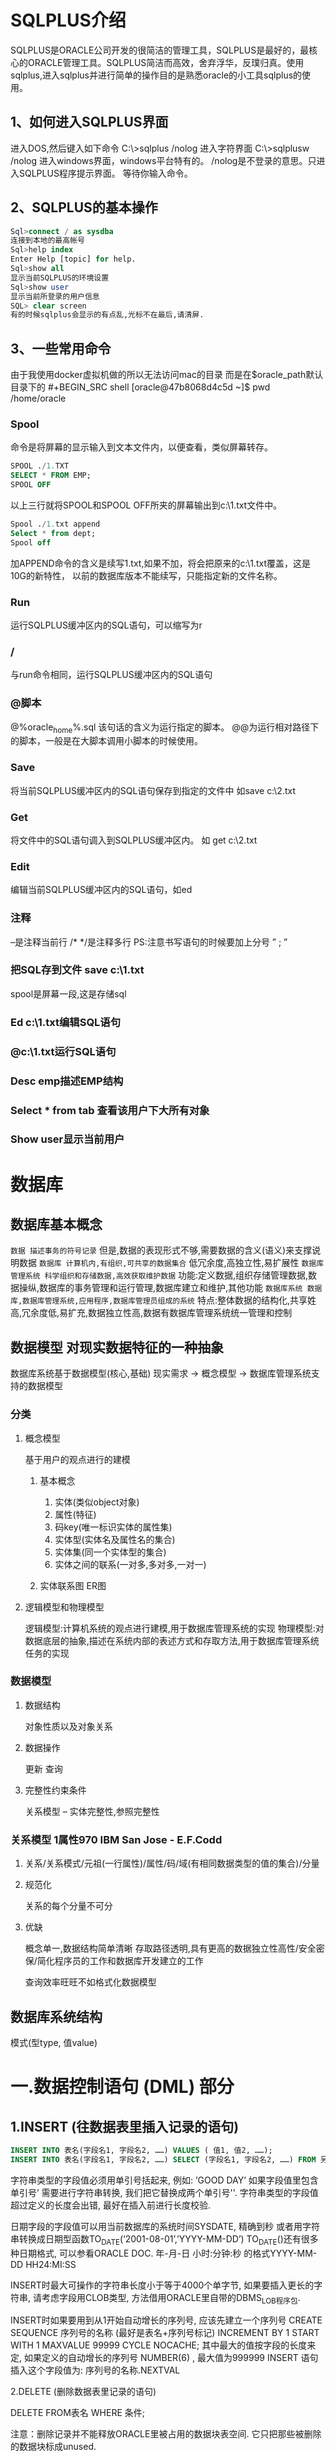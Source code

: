 
* SQLPLUS介绍
SQLPLUS是ORACLE公司开发的很简洁的管理工具，SQLPLUS是最好的，最核心的ORACLE管理工具。SQLPLUS简洁而高效，舍弃浮华，反璞归真。使用sqlplus,进入sqlplus并进行简单的操作目的是熟悉oracle的小工具sqlplus的使用。

** 1、如何进入SQLPLUS界面

进入DOS,然后键入如下命令
C:\>sqlplus /nolog
进入字符界面
C:\>sqlplusw /nolog
进入windows界面，windows平台特有的。
/nolog是不登录的意思。只进入SQLPLUS程序提示界面。
等待你输入命令。

** 2、SQLPLUS的基本操作
#+BEGIN_SRC sql
Sql>connect / as sysdba
连接到本地的最高帐号
Sql>help index
Enter Help [topic] for help.
Sql>show all
显示当前SQLPLUS的环境设置
Sql>show user
显示当前所登录的用户信息
SQL> clear screen
有的时候sqlplus会显示的有点乱,光标不在最后,请清屏.
#+END_SRC
** 3、一些常用命令
由于我使用docker虚拟机做的所以无法访问mac的目录 而是在$oracle_path默认目录下的
#+BEGIN_SRC shell
[oracle@47b8068d4c5d ~]$ pwd
/home/oracle
#+END_SRC
*** Spool
命令是将屏幕的显示输入到文本文件内，以便查看，类似屏幕转存。
#+BEGIN_SRC sql
SPOOL ./1.TXT
SELECT * FROM EMP;
SPOOL OFF
#+END_SRC
以上三行就将SPOOL和SPOOL OFF所夹的屏幕输出到c:\1.txt文件中。
#+BEGIN_SRC sql
Spool ./1.txt append
Select * from dept;
Spool off
#+END_SRC
加APPEND命令的含义是续写1.txt,如果不加，将会把原来的c:\1.txt覆盖，这是10G的新特性，
以前的数据库版本不能续写，只能指定新的文件名称。

*** Run
    运行SQLPLUS缓冲区内的SQL语句，可以缩写为r
*** /
    与run命令相同，运行SQLPLUS缓冲区内的SQL语句
*** @脚本
    @%oracle_home%\rdbms\admin\utlxplan.sql
 该句话的含义为运行指定的脚本。
   @@为运行相对路径下的脚本，一般是在大脚本调用小脚本的时候使用。
*** Save
 将当前SQLPLUS缓冲区内的SQL语句保存到指定的文件中
 如save c:\2.txt
*** Get
    将文件中的SQL语句调入到SQLPLUS缓冲区内。
 如 get c:\2.txt
*** Edit
    编辑当前SQLPLUS缓冲区内的SQL语句，如ed
*** 注释
 --是注释当前行
 /* */是注释多行
 PS:注意书写语句的时候要加上分号 ” ; ”

*** 把SQL存到文件 save c:\1.txt
spool是屏幕一段,这是存储sql
*** Ed c:\1.txt编辑SQL语句
*** @c:\1.txt运行SQL语句
*** Desc emp描述EMP结构
*** Select * from tab 查看该用户下大所有对象
*** Show user显示当前用户

* 数据库
** 数据库基本概念
~数据 描述事务的符号记录~
   但是,数据的表现形式不够,需要数据的含义(语义)来支撑说明数据
~数据库 计算机内,有组织,可共享的数据集合~
   低冗余度,高独立性,易扩展性
~数据库管理系统 科学组织和存储数据,高效获取维护数据~
   功能:定义数据,组织存储管理数据,数据操纵,数据库的事务管理和运行管理,数据库建立和维护,其他功能
~数据库系统 数据库,数据库管理系统,应用程序,数据库管理员组成的系统~
   特点:整体数据的结构化,共享姓高,冗余度低,易扩充,数据独立性高,数据有数据库管理系统统一管理和控制

** 数据模型 对现实数据特征的一种抽象
   数据库系统基于数据模型(核心,基础)
   现实需求 → 概念模型 → 数据库管理系统支持的数据模型
*** 分类 
**** 概念模型 
    基于用户的观点进行的建模
***** 基本概念
      1. 实体(类似object对象)
      2. 属性(特征)
      3. 码key(唯一标识实体的属性集)
      4. 实体型(实体名及属性名的集合)
      5. 实体集(同一个实体型的集合)
      6. 实体之间的联系(一对多,多对多,一对一)
***** 实体联系图 ER图
**** 逻辑模型和物理模型
    逻辑模型:计算机系统的观点进行建模,用于数据库管理系统的实现
    物理模型:对数据底层的抽象,描述在系统内部的表述方式和存取方法,用于数据库管理系统任务的实现
*** 数据模型  
**** 数据结构 
     对象性质以及对象关系
**** 数据操作 
     更新 查询
**** 完整性约束条件
     关系模型 -- 实体完整性,参照完整性
*** 关系模型 1属性970 IBM San Jose - E.F.Codd
**** 关系/关系模式/元祖(一行属性)/属性/码/域(有相同数据类型的值的集合)/分量
**** 规范化
     关系的每个分量不可分
**** 优缺
     概念单一,数据结构简单清晰
     存取路径透明,具有更高的数据独立性高性/安全密保/简化程序员的工作和数据库开发建立的工作
     
     查询效率旺旺不如格式化数据模型
** 数据库系统结构
模式(型type, 值value)


* 一.数据控制语句 (DML) 部分
** 1.INSERT (往数据表里插入记录的语句)
#+BEGIN_SRC sql
INSERT INTO 表名(字段名1, 字段名2, ……) VALUES ( 值1, 值2, ……);
INSERT INTO 表名(字段名1, 字段名2, ……) SELECT (字段名1, 字段名2, ……) FROM 另外的表名;
#+END_SRC
字符串类型的字段值必须用单引号括起来, 例如: ’GOOD DAY’
如果字段值里包含单引号’ 需要进行字符串转换, 我们把它替换成两个单引号''.
字符串类型的字段值超过定义的长度会出错, 最好在插入前进行长度校验.

日期字段的字段值可以用当前数据库的系统时间SYSDATE, 精确到秒
或者用字符串转换成日期型函数TO_DATE(‘2001-08-01’,’YYYY-MM-DD’)
TO_DATE()还有很多种日期格式, 可以参看ORACLE DOC.
年-月-日 小时:分钟:秒 的格式YYYY-MM-DD HH24:MI:SS

INSERT时最大可操作的字符串长度小于等于4000个单字节, 如果要插入更长的字符串, 请考虑字段用CLOB类型,
方法借用ORACLE里自带的DBMS_LOB程序包.

INSERT时如果要用到从1开始自动增长的序列号, 应该先建立一个序列号
CREATE SEQUENCE 序列号的名称 (最好是表名+序列号标记) INCREMENT BY 1 START WITH 1
MAXVALUE 99999 CYCLE NOCACHE;
其中最大的值按字段的长度来定, 如果定义的自动增长的序列号 NUMBER(6) , 最大值为999999
INSERT 语句插入这个字段值为: 序列号的名称.NEXTVAL

2.DELETE (删除数据表里记录的语句)

DELETE FROM表名 WHERE 条件;

注意：删除记录并不能释放ORACLE里被占用的数据块表空间. 它只把那些被删除的数据块标成unused.

如果确实要删除一个大表里的全部记录, 可以用 TRUNCATE 命令, 它可以释放占用的数据块表空间
TRUNCATE TABLE 表名;
此操作不可回退.

3.UPDATE (修改数据表里记录的语句)

UPDATE表名 SET 字段名1=值1, 字段名2=值2, …… WHERE 条件;

如果修改的值N没有赋值或定义时, 将把原来的记录内容清为NULL, 最好在修改前进行非空校验;
值N超过定义的长度会出错, 最好在插入前进行长度校验..

注意事项:
A. 以上SQL语句对表都加上了行级锁,
确认完成后, 必须加上事物处理结束的命令 COMMIT 才能正式生效,
否则改变不一定写入数据库里.
如果想撤回这些操作, 可以用命令 ROLLBACK 复原.

B. 在运行INSERT, DELETE 和 UPDATE 语句前最好估算一下可能操作的记录范围,
应该把它限定在较小 (一万条记录) 范围内,. 否则ORACLE处理这个事物用到很大的回退段.
程序响应慢甚至失去响应. 如果记录数上十万以上这些操作, 可以把这些SQL语句分段分次完成,
其间加上COMMIT 确认事物处理.
二.数据定义 (DDL) 部分
1.CREATE (创建表, 索引, 视图, 同义词, 过程, 函数, 数据库链接等)

ORACLE常用的字段类型有
CHAR 固定长度的字符串
VARCHAR2 可变长度的字符串
NUMBER(M,N) 数字型M是位数总长度, N是小数的长度
DATE 日期类型

创建表时要把较小的不为空的字段放在前面, 可能为空的字段放在后面

创建表时可以用中文的字段名, 但最好还是用英文的字段名

创建表时可以给字段加上默认值, 例如 DEFAULT SYSDATE
这样每次插入和修改时, 不用程序操作这个字段都能得到动作的时间

创建表时可以给字段加上约束条件
例如 不允许重复 UNIQUE, 关键字 PRIMARY KEY

2.ALTER (改变表, 索引, 视图等)

改变表的名称
ALTER TABLE 表名1 TO 表名2;

在表的后面增加一个字段
ALTER TABLE表名 ADD 字段名 字段名描述;

修改表里字段的定义描述
ALTER TABLE表名 MODIFY字段名 字段名描述;

给表里的字段加上约束条件
ALTER TABLE 表名 ADD CONSTRAINT 约束名 PRIMARY KEY (字段名);
ALTER TABLE 表名 ADD CONSTRAINT 约束名 UNIQUE (字段名);

把表放在或取出数据库的内存区
ALTER TABLE 表名 CACHE;
ALTER TABLE 表名 NOCACHE;

3.DROP (删除表, 索引, 视图, 同义词, 过程, 函数, 数据库链接等)

删除表和它所有的约束条件
DROP TABLE 表名 CASCADE CONSTRAINTS;

4.TRUNCATE (清空表里的所有记录, 保留表的结构)

TRUNCATE 表名;
* SELECT语句
** connect(conn)
   普通用户连接conn scott/tiger
   超级管理员连接 conn sys
       管理员密码注意加上 as sysdba
   Disconnect 断开连接

** 书写SQL语句的原则
- 大小写不敏感，但单引和双引内的大小写是敏感的。切记！
- 关键字不能缩写
- 可以分行书写，但关键字不能被跨行书写，单引内也不要跨行书写。
- 一般每个子句是一行
- 可以排版来增加可读性
- 字符串用单引
- 列的别名用双引
*** SQL语句的书写顺序
#+BEGIN_SRC sql
select * |[destict 列名[as] 别名...]
from 表名 [别名], 表名[别名]...
[where 子句]
[orderby 子句]
#+END_SRC
*** SQL语句的执行顺序
 FROM → WHERE → SELECT → ORDERby

** SELECT语句
*** 1、简单的Select语句
#+BEGIN_SRC sql
Select * from table 
-- 不指定查询的字段
Select attr1,attr2 from table
--  指定查询某些字段
Select attr1,attr2 from table where attr1=xxx
-- 查询符合条件的指定字段
#+END_SRC

*** 2、使用算术表达式 + - / *
表达式的运算是有优先级的,和程序中的一样,先乘除后加减,括号强制优先级.
+ - * /
先乘除，后加减，括号强制优先级
#+BEGIN_SRC sql
Select ename,12*sal+300 from emp;
Select ename,12*(sal+300) from emp;
#+END_SRC

*** 3、连接运算符 ||
*** 4、使用字段别名 as
    ~别名的使用原则~
    1。区分同名列的名称
    2。非法的表达式合法化
    3。按照你的意愿显示列的名称
    4。特殊的别名要双引
    5。直接写列的后面
    6。使用as增加可读性
*** 5、空值 is null
    Null值不等于0，也不等于空格。
    Null值是未赋值的值，不入索引。
    =NULL是双刃剑，使用好了提高性能，你对它不了解，往往是错误的根源，切记=
    ~查询NULL值~
    因为null不等于null,所以没有行被选出。未知不等于未知,无穷不等于无穷.
*** 6、去除重复行 distinct
    SELECT 语句显示重复的行。用DISTINCT语法来去掉重复的行。

如果我们想去掉重复的行，我们需要distinct关键字。

在ORACLE数据库的10G前版本，该语句需要排序才能去掉重复的行，而在10G中数据库并不需要

排序，而是使用HASH算法来去掉重复的行，由于避免了排序，从而极大的提高了SQL语句的效率，

因为10G的SQL内核改写了。效率更加的高。因为没有排序，所以输出也是无序的。

 

7、查询结果排序 order by asc(desc)

Where和order by 子句

语法

SELECT *|{[DISTINCT] column|expression [alias],...}

FROM table

[WHERE condition(s)]

[order by column|expression| alias ];

Where 一定要放在FROM 子句的后面。

显示表的部分行和部分列，使用where子句过滤出想要的行

Select deptno,ename from emp Where deptno=10;

 

Order by 放在最后，用来排序显示结果

不指明都是二进制排序，如果你想按照拼音，部首，笔画，法语等特殊的排序模式，请设定排序的环境

变量，关于国家语言的支持问题我们再DBA体系结构中描述。

默认是升序asc

降序要指定desc

8、比较运算符 > < (!= or <>) between and

 

 And运算

Select ename,deptno,sal From emp Where deptno=30 and sal>1200;

ENAME DEPTNO SAL

---------- ------ ----------

ALLEN 30 1600

WARD 30 1250

MARTIN 30 1250

BLAKE 30 2850

TURNER 30 1500

两个条件的交集，必须同时满足。

in操作 not in

含上下界

In操作，穷举，据说穷举不能超过1000个值，我没有去验证。一般我们也不会穷举到1000个值，如

果到1000请改写你的SQL。

Select deptno,ename,sal from emp Where deptno in(10,20);

9、模糊查询 like

% 表示零或多个字符

_ 表示一个字符

对于特殊符号可使用ESCAPE 标识符来查找

Like运算

_ 通配一个，仅匹配一个字符，

% 通配没有或多个字符

10、逻辑运算符 or and not

OR运算

Select ename,deptno,sal From emp Where deptno=30 or sal>1200;

ENAME DEPTNO SAL

---------- ------ ----------

ALLEN 30 1600

WARD 30 1250

JONES 20 2975

MARTIN 30 1250

BLAKE 30 2850

CLARK 10 2450

KING 10 5000

TURNER 30 1500

JAMES 30 950

FORD 20 3000

MILLER 10 1300

两个条件的并集，满足一个就可以。

 not运算

Select ename,deptno,sal From emp Where ename not like 'T%';

ENAME DEPTNO SAL

---------- ------ ----------

SMITH 20 800

ALLEN 30 1600

WARD 30 1250

JONES 20 2975

MARTIN 30 1250

BLAKE 30 2850

CLARK 10 2450

KING 10 5000

JAMES 30 950

FORD 20 3000

MILLER 10 1300

补集，不是T打头的员工。

 优先级

1。算术运算

2。连接运算

3。关系运算

4。 IS [NOT] NULL, LIKE, [NOT] IN

5。Between

6.not

7.and

8.or

括号强制优先级
